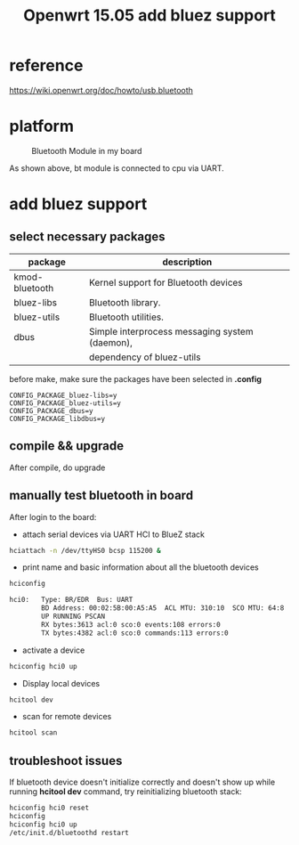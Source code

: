 #+title: Openwrt 15.05 add bluez support
#+options: ^:nil

* reference
https://wiki.openwrt.org/doc/howto/usb.bluetooth

* platform
#+CAPTION: Bluetooth Module in my board
[[./images/cpu-bt.png]]

As shown above, bt module is connected to cpu via UART.
* add bluez support
** select necessary packages
|----------------+------------------------------------------------|
| package        | description                                    |
|----------------+------------------------------------------------|
| kmod-bluetooth | Kernel support for Bluetooth devices           |
|----------------+------------------------------------------------|
| bluez-libs     | Bluetooth library.                             |
|----------------+------------------------------------------------|
| bluez-utils    | Bluetooth utilities.                           |
|----------------+------------------------------------------------|
| dbus           | Simple interprocess messaging system (daemon), |
|                | dependency of bluez-utils                      |
|----------------+------------------------------------------------|


before make, make sure the packages have been selected in *.config*

#+BEGIN_SRC config
CONFIG_PACKAGE_bluez-libs=y
CONFIG_PACKAGE_bluez-utils=y
CONFIG_PACKAGE_dbus=y
CONFIG_PACKAGE_libdbus=y
#+END_SRC

** compile && upgrade
After compile, do upgrade

** manually test bluetooth in board

After login to the board:

+ attach serial devices via UART HCI to BlueZ stack
#+BEGIN_SRC sh
hciattach -n /dev/ttyHS0 bcsp 115200 &
#+END_SRC

+ print name and basic information about all the bluetooth devices
#+BEGIN_SRC sh
hciconfig

hci0:   Type: BR/EDR  Bus: UART
        BD Address: 00:02:5B:00:A5:A5  ACL MTU: 310:10  SCO MTU: 64:8
        UP RUNNING PSCAN
        RX bytes:3613 acl:0 sco:0 events:108 errors:0
        TX bytes:4382 acl:0 sco:0 commands:113 errors:0
#+END_SRC

+ activate a device
#+BEGIN_SRC sh
hciconfig hci0 up
#+END_SRC

+ Display local devices
#+BEGIN_SRC sh
hcitool dev
#+END_SRC

+ scan for remote devices
#+BEGIN_SRC sh
hcitool scan
#+END_SRC
** troubleshoot issues
If bluetooth device doesn't initialize correctly and doesn't show up
while running *hcitool dev* command, try reinitializing bluetooth stack:

#+BEGIN_SRC sh
hciconfig hci0 reset
hciconfig
hciconfig hci0 up
/etc/init.d/bluetoothd restart
#+END_SRC
